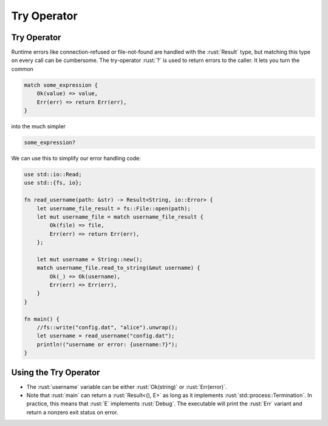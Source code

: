 ==============
Try Operator
==============

--------------
Try Operator
--------------

Runtime errors like connection-refused or file-not-found are handled
with the :rust:`Result` type, but matching this type on every call can be
cumbersome. The try-operator :rust:`?` is used to return errors to the
caller. It lets you turn the common

.. code:: rust

   match some_expression {
       Ok(value) => value,
       Err(err) => return Err(err),
   }

into the much simpler

.. code:: rust

   some_expression?

We can use this to simplify our error handling code:

.. code:: rust

   use std::io::Read;
   use std::{fs, io};

   fn read_username(path: &str) -> Result<String, io::Error> {
       let username_file_result = fs::File::open(path);
       let mut username_file = match username_file_result {
           Ok(file) => file,
           Err(err) => return Err(err),
       };

       let mut username = String::new();
       match username_file.read_to_string(&mut username) {
           Ok(_) => Ok(username),
           Err(err) => Err(err),
       }
   }

   fn main() {
       //fs::write("config.dat", "alice").unwrap();
       let username = read_username("config.dat");
       println!("username or error: {username:?}");
   }

------------------------
Using the Try Operator
------------------------

-  The :rust:`username` variable can be either :rust:`Ok(string)` or
   :rust:`Err(error)`.
-  Note that :rust:`main` can return a :rust:`Result<(), E>` as long as it
   implements :rust:`std::process::Termination`. In practice, this means
   that :rust:`E` implements :rust:`Debug`. The executable will print the
   :rust:`Err` variant and return a nonzero exit status on error.
